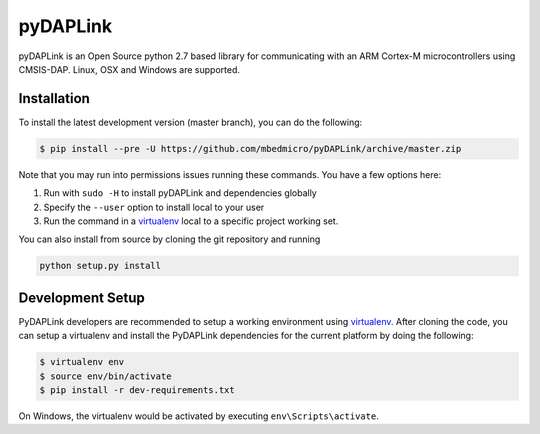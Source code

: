 pyDAPLink
=========

pyDAPLink is an Open Source python 2.7 based library for communicating with 
an ARM Cortex-M microcontrollers using CMSIS-DAP. Linux, OSX and Windows are 
supported.

Installation
------------

To install the latest development version (master branch), you can do
the following:

.. code:: shell

    $ pip install --pre -U https://github.com/mbedmicro/pyDAPLink/archive/master.zip

Note that you may run into permissions issues running these commands.
You have a few options here:

#. Run with ``sudo -H`` to install pyDAPLink and dependencies globally
#. Specify the ``--user`` option to install local to your user
#. Run the command in a `virtualenv <https://virtualenv.pypa.io/en/latest/>`__ 
   local to a specific project working set.

You can also install from source by cloning the git repository and running

.. code:: shell

    python setup.py install

Development Setup
-----------------

PyDAPLink developers are recommended to setup a working environment using
`virtualenv <https://virtualenv.pypa.io/en/latest/>`__. After cloning
the code, you can setup a virtualenv and install the PyDAPLink
dependencies for the current platform by doing the following:

.. code:: console

    $ virtualenv env
    $ source env/bin/activate
    $ pip install -r dev-requirements.txt

On Windows, the virtualenv would be activated by executing
``env\Scripts\activate``.

